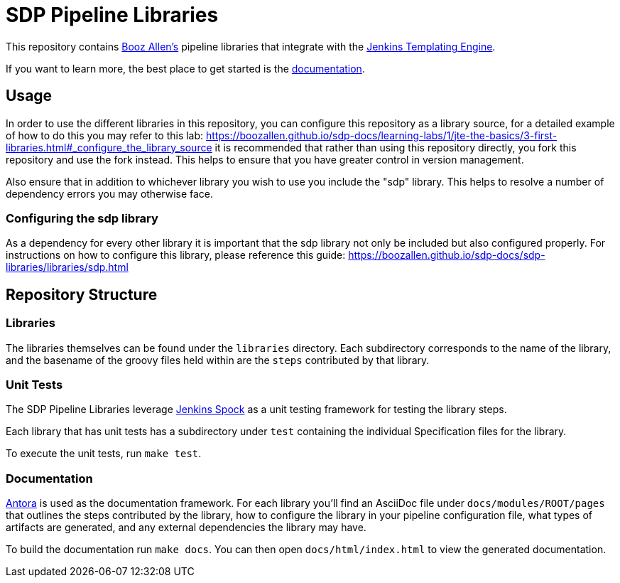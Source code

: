 = SDP Pipeline Libraries

This repository contains https://boozallen.com[Booz Allen's] pipeline libraries that integrate with the https://plugins.jenkins.io/templating-engine/[Jenkins Templating Engine].

If you want to learn more, the best place to get started is the https://boozallen.github.io/sdp-docs/sdp-libraries/[documentation]. 

== Usage
In order to use the different libraries in this repository, you can configure this repository as a library source, for a detailed example of how to do this you may refer to this lab: https://boozallen.github.io/sdp-docs/learning-labs/1/jte-the-basics/3-first-libraries.html#_configure_the_library_source it is recommended that rather than using this repository directly, you fork this repository and use the fork instead. This helps to ensure that you have greater control in version management. 

Also ensure that in addition to whichever library you wish to use you include the "sdp" library. This helps to resolve a number of dependency errors you may otherwise face.

=== Configuring the sdp library
As a dependency for every other library it is important that the sdp library not only be included but also configured properly. For instructions on how to configure this library, please reference this guide: https://boozallen.github.io/sdp-docs/sdp-libraries/libraries/sdp.html

== Repository Structure

=== Libraries

The libraries themselves can be found under the `libraries` directory.  Each subdirectory corresponds to the name of the library, and the basename of the groovy files held within are the `steps` contributed by that library. 

=== Unit Tests

The SDP Pipeline Libraries leverage https://github.com/ExpediaGroup/jenkins-spock[Jenkins Spock] as a unit testing framework for testing the library steps.  

Each library that has unit tests has a subdirectory under `test` containing the individual Specification files for the library. 

To execute the unit tests, run `make test`. 

=== Documentation 

https://antora.org[Antora] is used as the documentation framework.  For each library you'll find an AsciiDoc file under `docs/modules/ROOT/pages` that outlines the steps contributed by the library, how to configure the library in your pipeline configuration file, what types of artifacts are generated, and any external dependencies the library may have.  

To build the documentation run `make docs`.  You can then open `docs/html/index.html` to view the generated documentation.
